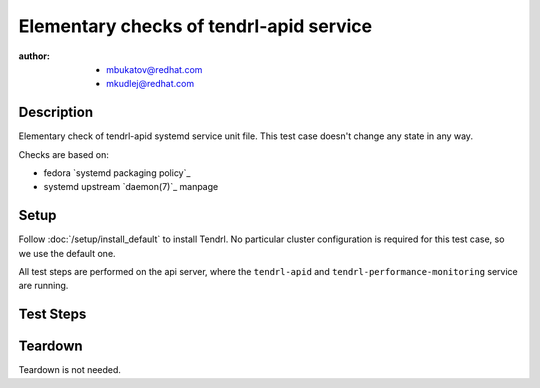 Elementary checks of tendrl-apid service
*****************************************

:author: - mbukatov@redhat.com
         - mkudlej@redhat.com

Description
===========

Elementary check of tendrl-apid systemd service unit file. This test case
doesn't change any state in any way.

Checks are based on:

* fedora `systemd packaging policy`_
* systemd upstream `daemon(7)`_ manpage

Setup
=====

Follow :doc:`/setup/install_default` to install Tendrl. No particular
cluster configuration is required for this test case, so we use the default
one.

All test steps are performed on the api server, where the ``tendrl-apid`` and
``tendrl-performance-monitoring`` service are running.

Test Steps
==========

.. test_step:: 1

    Check that the tendrl-apid systemd service file is available:

    .. code-block:: bash

        # rpm -qa | grep tendrl | xargs rpm -ql | grep systemd

.. test_result:: 1

    Tendrl systemd service files are shown in the output, like this::

        /usr/lib/systemd/system/tendrl-performance-monitoring.service
        /usr/lib/systemd/system/tendrl-apid.service

    Note: we don't expect any other systemd unit files here now. When other
    systemd units are added, we need to update this test case to do the
    initial validation of these files as well.

.. test_step:: 2

    Run the following commands on the tendrl service files:

    .. code-block:: bash

        # systemd-analyze verify /usr/lib/systemd/system/tendrl-performance-monitoring.service
        # systemd-analyze verify /usr/lib/systemd/system/tendrl-apid.service

.. test_result:: 2

    Commands produce no output and return zero.

.. test_step:: 3

    Show the content of tendrl systemd unit files:

    .. code-block:: bash

        # systemctl cat tendrl-performance-monitoring.service
        # systemctl cat tendrl-apid.service

.. test_result:: 3

    The content of the service unit files are shown and they contain:

    * A good human-readable description string with ``Description=``.
    * Reference to documentation/manpage is available in ``Documentation=``
      and this manpage is availabe on the system.
    * There is an ``[Install]`` section including installation information
      for the unit file which contains ``WantedBy=multi-user.target``.

    Based on suggestions from `daemon(7)`_ manpage and `systemd packaging
    policy`_.

.. test_step:: 4

    List dependencies of the services:

    .. code-block:: bash

        # systemctl list-dependencies tendrl-performance-monitoring
        # systemctl list-dependencies tendrl-apid

.. test_result:: 4

    Dependency tree is shown.

.. test_step:: 5

    Check status of the service:

    .. code-block:: bash

        # systemctl status tendrl-performance-monitoring
        # systemctl status tendrl-apid

.. test_result:: 5

    Status is shown, systemctl returns zero return code.

Teardown
========

Teardown is not needed.
